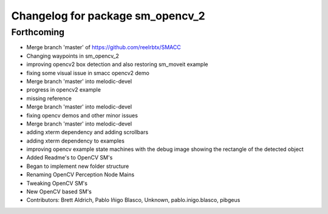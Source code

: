 ^^^^^^^^^^^^^^^^^^^^^^^^^^^^^^^^^
Changelog for package sm_opencv_2
^^^^^^^^^^^^^^^^^^^^^^^^^^^^^^^^^

Forthcoming
-----------

* Merge branch 'master' of https://github.com/reelrbtx/SMACC
* Changing waypoints in sm_opencv_2
* improving opencv2 box detection and also restoring sm_moveit example
* fixing some visual issue in smacc opencv2 demo
* Merge branch 'master' into melodic-devel
* progress in opencv2 example
* missing reference
* Merge branch 'master' into melodic-devel
* fixing opencv demos and other minor issues
* Merge branch 'master' into melodic-devel
* adding xterm dependency and adding scrollbars
* adding xterm dependency to examples
* improving opencv example state machines with the debug image showing the rectangle of the detected object
* Added Readme's to OpenCV SM's
* Began to implement new folder structure
* Renaming OpenCV Perception Node Mains
* Tweaking OpenCV SM's
* New OpenCV based SM's
* Contributors: Brett Aldrich, Pablo Iñigo Blasco, Unknown, pablo.inigo.blasco, pibgeus
